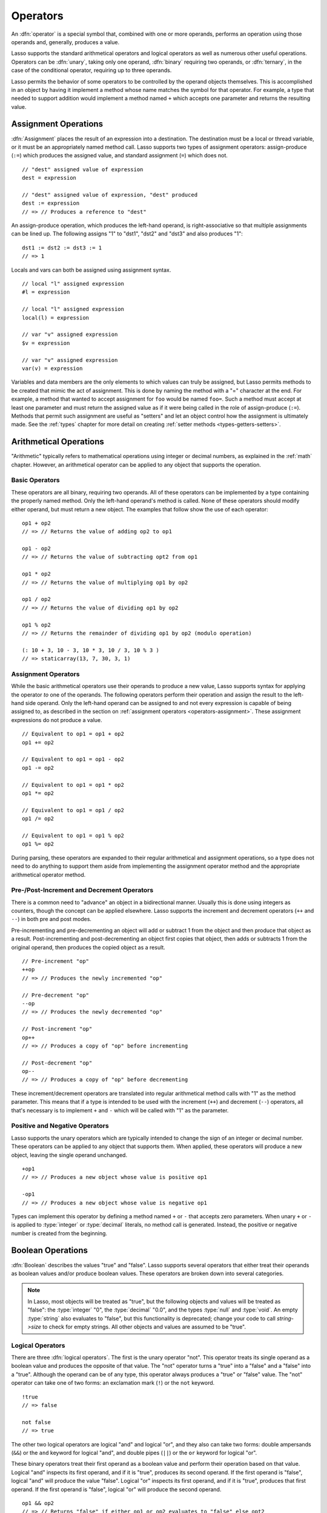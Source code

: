 .. http://www.lassosoft.com/Language-Guide-Operators
.. _operators:

*********
Operators
*********

An :dfn:`operator` is a special symbol that, combined with one or more operands,
performs an operation using those operands and, generally, produces a value.

Lasso supports the standard arithmetical operators and logical operators as well
as numerous other useful operations. Operators can be :dfn:`unary`, taking only
one operand, :dfn:`binary` requiring two operands, or :dfn:`ternary`, in the
case of the conditional operator, requiring up to three operands.

Lasso permits the behavior of some operators to be controlled by the operand
objects themselves. This is accomplished in an object by having it implement a
method whose name matches the symbol for that operator. For example, a type that
needed to support addition would implement a method named ``+`` which accepts
one parameter and returns the resulting value.


.. _operators-assignment:

Assignment Operations
=====================

:dfn:`Assignment` places the result of an expression into a destination. The
destination must be a local or thread variable, or it must be an appropriately
named method call. Lasso supports two types of assignment operators:
assign-produce (``:=``) which produces the assigned value, and standard
assignment (``=``) which does not. ::

   // "dest" assigned value of expression
   dest = expression

   // "dest" assigned value of expression, "dest" produced
   dest := expression
   // => // Produces a reference to "dest"

An assign-produce operation, which produces the left-hand operand, is
right-associative so that multiple assignments can be lined up. The following
assigns "1" to "dst1", "dst2" and "dst3" and also produces "1"::

   dst1 := dst2 := dst3 := 1
   // => 1

Locals and vars can both be assigned using assignment syntax. ::

   // local "l" assigned expression
   #l = expression

   // local "l" assigned expression
   local(l) = expression

   // var "v" assigned expression
   $v = expression

   // var "v" assigned expression
   var(v) = expression

Variables and data members are the only elements to which values can truly be
assigned, but Lasso permits methods to be created that mimic the act of
assignment. This is done by naming the method with a "=" character at the end.
For example, a method that wanted to accept assignment for ``foo`` would be
named ``foo=``. Such a method must accept at least one parameter and must return
the assigned value as if it were being called in the role of assign-produce
(``:=``). Methods that permit such assignment are useful as "setters" and let an
object control how the assignment is ultimately made. See the :ref:`types`
chapter for more detail on creating :ref:`setter methods
<types-getters-setters>`.


Arithmetical Operations
=======================

"Arithmetic" typically refers to mathematical operations using integer or
decimal numbers, as explained in the :ref:`math` chapter. However, an
arithmetical operator can be applied to any object that supports the operation.


Basic Operators
---------------

These operators are all binary, requiring two operands. All of these operators
can be implemented by a type containing the properly named method. Only the
left-hand operand's method is called. None of these operators should modify
either operand, but must return a new object. The examples that follow show the
use of each operator::

   op1 + op2
   // => // Returns the value of adding op2 to op1

   op1 - op2
   // => // Returns the value of subtracting opt2 from op1

   op1 * op2
   // => // Returns the value of multiplying op1 by op2

   op1 / op2
   // => // Returns the value of dividing op1 by op2

   op1 % op2
   // => // Returns the remainder of dividing op1 by op2 (modulo operation)

   (: 10 + 3, 10 - 3, 10 * 3, 10 / 3, 10 % 3 )
   // => staticarray(13, 7, 30, 3, 1)


Assignment Operators
--------------------

While the basic arithmetical operators use their operands to produce a new
value, Lasso supports syntax for applying the operator *to* one of the operands.
The following operators perform their operation and assign the result to the
left-hand side operand. Only the left-hand operand can be assigned to and not
every expression is capable of being assigned to, as described in the section on
:ref:`assignment operators <operators-assignment>`. These assignment expressions
do not produce a value. ::

   // Equivalent to op1 = op1 + op2
   op1 += op2

   // Equivalent to op1 = op1 - op2
   op1 -= op2

   // Equivalent to op1 = op1 * op2
   op1 *= op2

   // Equivalent to op1 = op1 / op2
   op1 /= op2

   // Equivalent to op1 = op1 % op2
   op1 %= op2

During parsing, these operators are expanded to their regular arithmetical and
assignment operations, so a type does not need to do anything to support them
aside from implementing the assignment operator method and the appropriate
arithmetical operator method.


Pre-/Post-Increment and Decrement Operators
-------------------------------------------

There is a common need to "advance" an object in a bidirectional manner. Usually
this is done using integers as counters, though the concept can be applied
elsewhere. Lasso supports the increment and decrement operators (``++`` and
``--``) in both pre and post modes.

Pre-incrementing and pre-decrementing an object will add or subtract 1 from the
object and then produce that object as a result. Post-incrementing and
post-decrementing an object first copies that object, then adds or subtracts 1
from the original operand, then produces the copied object as a result. ::

   // Pre-increment "op"
   ++op
   // => // Produces the newly incremented "op"

   // Pre-decrement "op"
   --op
   // => // Produces the newly decremented "op"

   // Post-increment "op"
   op++
   // => // Produces a copy of "op" before incrementing

   // Post-decrement "op"
   op--
   // => // Produces a copy of "op" before decrementing

These increment/decrement operators are translated into regular arithmetical
method calls with "1" as the method parameter. This means that if a type is
intended to be used with the increment (``++``) and decrement (``--``)
operators, all that's necessary is to implement ``+`` and ``-`` which will be
called with "1" as the parameter.


Positive and Negative Operators
-------------------------------

Lasso supports the unary operators which are typically intended to change the
sign of an integer or decimal number. These operators can be applied to any
object that supports them. When applied, these operators will produce a new
object, leaving the single operand unchanged. ::

   +op1
   // => // Produces a new object whose value is positive op1

   -op1
   // => // Produces a new object whose value is negative op1

Types can implement this operator by defining a method named ``+`` or ``-`` that
accepts zero parameters. When unary ``+`` or ``-`` is applied to :type:`integer`
or :type:`decimal` literals, no method call is generated. Instead, the positive
or negative number is created from the beginning.


.. _operators-boolean:

Boolean Operations
==================

.. index:: boolean literal

:dfn:`Boolean` describes the values "true" and "false". Lasso supports several
operators that either treat their operands as boolean values and/or produce
boolean values. These operators are broken down into several categories.

.. note::
   In Lasso, most objects will be treated as "true", but the following objects
   and values will be treated as "false": the :type:`integer` "0", the
   :type:`decimal` "0.0", and the types :type:`null` and :type:`void`. An empty
   :type:`string` also evaluates to "false", but this functionality is
   deprecated; change your code to call `string->size` to check for empty
   strings. All other objects and values are assumed to be "true".


Logical Operators
-----------------

There are three :dfn:`logical operators`. The first is the unary operator "not".
This operator treats its single operand as a boolean value and produces the
opposite of that value. The "not" operator turns a "true" into a "false" and a
"false" into a "true". Although the operand can be of any type, this operator
always produces a "true" or "false" value. The "not" operator can take one of
two forms: an exclamation mark (``!``) or the ``not`` keyword. ::

   !true
   // => false

   not false
   // => true

The other two logical operators are logical "and" and logical "or", and they
also can take two forms: double ampersands (``&&``) or the ``and`` keyword for
logical "and", and double pipes (``||``) or the ``or`` keyword for logical "or".

These binary operators treat their first operand as a boolean value and perform
their operation based on that value. Logical "and" inspects its first operand,
and if it is "true", produces its second operand. If the first operand is
"false", logical "and" will produce the value "false". Logical "or" inspects its
first operand, and if it is "true", produces that first operand. If the first
operand is "false", logical "or" will produce the second operand. ::

   op1 && op2
   // => // Returns "false" if either op1 or op2 evaluates to "false" else opt2

   op1 || op2
   // => // Returns op1 if it evaluates to "true" else op2

These operators perform shortcut evaluation, meaning that if the result of the
operation is determined before the second operand is evaluated, then the second
operand will not be evaluated. Also note that the behavior of the logical
operators cannot be defined by the operand objects.


.. _operators-equality:

Equality Operators
------------------

The :dfn:`equality operators` are used to determine if one object is logically
equivalent to another. These operators are split into positive and negative
equality tests as well as strict and non-strict equality tests. A positive
equality test checks if one object *is equal to* another object while a negative
equality test checks if an object *is not equal to* another. Strict equality
testing further tests the types of the operand objects. If the right-hand
operand is not an instance of the type of the left-hand operand, then the
equality test fails. These operators all produce either a "true" or "false"
value. ::

   op1 == op2
   // => // Produces "true" if op1 is equal to op2 else false

   op1 != op2
   // => // Produces "true" if op1 is not equal to op2 else false

   op1 === op2
   // => // Produces "true" if op1 is both equal to and the same type as op2 else false

   op1 !== op2
   // => // Produces "true" if op1 is not equal to or not the same type as op2 else false

   (: 3 == 3.0, 3 != 3.0, 3 === 3.0, 3 !== 3.0 )
   // => staticarray(true, false, false, true)

If an object is to be tested for equality against another, its type must
implement a method named ``onCompare``. The ``onCompare`` method is
automatically called at runtime to perform equality checks. It is only called on
the left-hand operand, and this method must accept one parameter, which is the
right-hand operand. When called, it indicates whether the left-hand operand is
less than, equal to, or greater than the right-hand operand by returning either
an integer less than zero, zero, or greater than zero, respectively. The act of
checking the object types in the case of strict equality testing is
automatically performed by the runtime, so a type need not account for that
scenario in its own implementation of ``onCompare``.


Relative Equality Operators
---------------------------

The :dfn:`relative equality operators` indicate whether an object is less than,
greater than, or possibly equal to another object. These operators all produce
either a "true" or "false" value. ::

   op1 < op2
   // => // Produces "true" if op1 less than op2 else "false"

   op1 > op2
   // => // Produces "true" if op1 greater than op2 else "false"

   op1 <= op2
   // => // Produces "true" if op1 less than or equal to op2 else "false"

   op1 >= op2
   // => // Produces "true" if op1 greater than or equal to op2 else "false"

Types control how equality checks behave by implementing the ``onCompare``
method as described above in the section on :ref:`equality operators
<operators-equality>`. Because ``onCompare`` is required to return an integer
value (either zero, less than zero, or greater than zero), it can handle all
possible types of equality tests.


Containment Operators
---------------------

There are two :dfn:`containment operators` used to test if an object "contains"
another object. One checks for positive containment (``>>``) and the other for
negative containment (``!>>``). Both are binary operators and both produce
either a "true" or "false" value. ::

   op1 >> op2
   // => // Produces "true" if op2 is contained within op1 else false

   op1 !>> op2
   // => // Produces "true" if op2 is not contained within op1 else false

In order to support containment testing, a type must implement a method named
``contains``. This method must accept one parameter, which is the right-hand
operand, and must return a boolean "true" or "false". Only the left-hand operand
will have its ``contains`` method called.

Containment testing only logically applies to certain types of objects. For
example, it makes no sense to ask what an integer object contains, because it is
scalar, consisting of only one value. Containment testing is primarily done on
container types such as :type:`array` or :type:`map`. Objects of those types can
contain any number of other arbitrary objects, so it makes sense to query them
for their contents.


Conditional Operator
--------------------

The :dfn:`conditional operator` allows for concisely implementing if/then/else
logic in which an expression is tested and depending on its boolean value,
either the "then" or the "else" expressions will be executed and their values
produced as the result of the operator. The "then" and "else" can consist of
only one expression. The "else" portion of a conditional operator may be
omitted. In such a case, if the condition is "false", a "void" object will be
produced.

The conditional operator uses the two "|query| " and "|" characters. The
"|query| " follows the test condition and the "|" delimits the "then" and "else"
expressions. A conditional operator with no "else" will have no delimiting "|"
character. ::

   test ? expression1 | expression2
   // => // Produces expression1 if test is "true" else expression2

   test ? expression
   // => // Produces expression if test is "true" else void

.. |query| unicode:: 0x3F
   :trim:


Grouping
========

Sub-expressions can be grouped together by surrounding them with parentheses.
This can be used to alter the normal precedence of some operations. All
subexpressions in parentheses are evaluated before the expressions surrounding
them. The first example below shows how multiplication normally occurs before
addition. The second example applies parentheses to have the addition take
precedence. ::

   2 * 5 + 7
   // => 17

   2 * (5 + 7)
   // => 24


.. _operators-invocation:

Invocation
==========

Parentheses can be applied to some expressions in order to :dfn:`invoke` the
value. Invoking can have different results for different objects. By default,
most objects return a copy of themselves when they are invoked. Methods, when
invoked, execute the method, returning its value.

Invoking an object by applying parentheses is always equivalent to directly
calling the method named ``invoke``. The following examples invoke a local
variable and a thread variable with no parameters::

   #lv()
   // => // Produces the value of invoking the object stored in the local "lv"

   $tv->invoke
   // => // Produces the value of invoking the object stored in the var "tv"

Parameters may be given to an ``invoke``. The following invokes ``#lv`` with
three parameters::

   #lv(1, 'two', 3)
   // => // Produces the value of invoking the object stored in the local "lv" with those parameters

See the :ref:`types` chapter for more information on the :ref:`invoke
<types-invoke>` callback.

It is also possible to dynamically generate parameters and programmatically pass
them into an invocation. By first adding the parameters to an array named
"my_params" and including a colon after the opening parenthesis of the
invocation statement, the following example results in an equivalent invocation
as the previous. ::

   local(my_params) = array(1, 'two', 3)
   #lv(: #my_params )
   // => // Produces the value of invoking the object stored in the local "lv" with those parameters

This form is useful for passing a set of values from an object of any type
supporting :trait:`trait_forEach` to a method that accepts a rest parameter. ::

   define printArgs(...) => with i in #rest do stdoutnl(#i)
   printArgs(: #my_params )

   // =>
   // 1
   // two
   // 3

The concept behind invocation is somewhat abstract, but it permits objects and
methods to operate as :dfn:`function objects`. This is an object that can be
called upon to do an operation with zero or more parameters and produce a value.
For example, a sorting routine could employ such an object to handle the actual
comparisons between two objects, invoking the object each time it is required,
while the routine handles only the shifting of the objects during the sort.

This technique would permit the sorting routine to be customized for a wide
variety of object types as well as ascending and descending directions by just
switching out the objects designated to handle each permutation while keeping
the internal operations identical.


Target Operation
================

To :dfn:`target` means to access a particular member method or data member from
an object. The target operator (``->``) is a binary operator accepting the
target object as the left-hand operand and the method name as the right-hand
operand. Targeting a member method always executes that method, passing along
any given parameters. ::

   #lv->meth()
   // => // Produces the value of calling meth() on the object stored in #lv with no parameters

   #lv->meth
   // => // Same as the first example, showing parentheses are optional

   #lv->meth(40)
   // => // Produces the value of calling meth() on the object stored in #lv with 1 parameter

   #lv->meth(40, 'sample')
   // => // Produces the value of calling meth() on the object stored in #lv with 2 parameters

Accessing a data member is accomplished through a similar syntax, but by
surrounding the name in single quotes. A data member can only be accessed from
within the type in which the data member is defined. When accessing a data
member, it is an error to have any value except for ``self`` as the left-hand
operand, and the right-hand operand must be single-quoted. ::

   self->'dMem'
   // => // Produces the value stored in the "dMem" data member

As it is very common to access data and methods using the current "self", Lasso
provides a shortcut syntax for accessing members within "self" or inherited
members. Using a period (``.``) before the member name will target the current
"self". Using two periods (``..``) before the member name will target inherited
members, skipping the current "self" and searching for the member starting from
the parent of the type that defined the currently executing member method. Two
periods can only be used for methods, as only "self" can access data members. ::

   .'dMem'
   // => // Produces the value stored in the "dMem" data member (same as self->'dMem')

   .meth(1, 2)
   // => // Produces the value of calling self->meth(1, 2)

   ..meth(3, 4)
   // => // Produces the value of calling inherited->meth(3, 4)


Retarget Operation
------------------

The :dfn:`retarget` operation allows the same target object to be used for
multiple method calls. The retarget operator (``&``) is placed between the
individual method calls. Retarget is only ever used in the context of a member
method call using the target operator (``->``). The target object of the last
target operator is used as the object for the retargeted member call. For each
method call, the ``&`` is placed following the method's name, parameters, and
capture block (if present).

The retarget operator can be used to string two or more methods together. The
return value of the final method will be produced by this type of retarget. ::

   object->meth & meth2
   // => // Execute meth on the object then execute meth2 and produce its value

   object->meth(1, 2) & meth2()
   // => // Execute meth on the object then execute meth2 and produce its value

Retarget can also be used to change the produced value of a member method call
to be that of the target object. This is done by having a trailing ``&`` at the
end of a method call. ::

   targetObject->meth(1, 2) &;
   // => // Execute meth, but produce targetObject


Formatting Retarget
^^^^^^^^^^^^^^^^^^^

When stringing several method calls together, formatting over multiple lines can
help with readability. It is important, however, to keep the ``&`` on the same
line as the *next* method call. This holds only for cases that have a next
method and for method call expressions that are not ultimately parenthesized.

The following example illustrates this formatting principle::

   targetObject->meth(5, 7)
   & meth2()
   & meth3(90) &;
   // => // Execute meth, meth2, meth3, and then produce targetObject


Method Escaping
===============

To :dfn:`escape` a method is to allow a method to be searched for by name and
returned to the caller. The caller can later use that method, executing it by
applying parentheses as described in the section on :ref:`invocation
<operators-invocation>`. This makes it easy for methods to be treated as regular
values and to be used as callbacks. It is an error if the method that is being
escaped is not defined.

Both member methods and unbound methods can be escaped. There are two escape
method operators, one for member methods and one for unbound methods. Escaping a
member method uses the binary escape operator (``->\``), while escaping an
unbound method uses the unary escape operator (``\``). ::

   #lv->\meth
   // => // Produces a reference to the member method "meth" of the object in local "lv"

   \meth
   // => // Produces a reference to the unbound method "meth"

When a member method is escaped, the resulting value is bound to that target
object. This ensures that when the resulting value/method is invoked, that the
current "self" will be the object from which the method was escaped.
Additionally, if there is more than one method defined under the given name, all
of the methods are retrieved. This permits multiple dispatch to be used with an
escaped method.

The right-hand method name operand can come from the result of any expression.
When using such a dynamic method name, the expression must be surrounded in
parentheses to disambiguate. ::

   #lv->\(meth + 'name')
   // => // Produces a reference to the member method defined by concatenating "name" with the value of "meth"

Although the escape operators are used to find methods by name, the object
produced by the operators is a :dfn:`memberstream`. This object manages the
finding of the desired method, the potential bundling of the target object (in
the case of ``->\``), and the execution of the method when the
:type:`memberstream` is invoked.


.. only:: html

   Additional Syntax
   =================

   There are several other operator-like syntax elements that will be described in
   detail in later sections of this document. Many of them apply in limited
   situations or special contexts and so are beyond the scope of this chapter.

   .. seealso::

      :**Association Operator** ``=>``:
         See :ref:`methods`, :ref:`types` chapters
      :**Keywords** ``return``, ``yield``, etc.:
         See :ref:`captures`, :ref:`methods` chapters
      :**Code/Capture blocks** ``{ ... }``, ``{^ ... ^}``:
         See :ref:`control-flow`, :ref:`captures`, :ref:`methods` chapters

